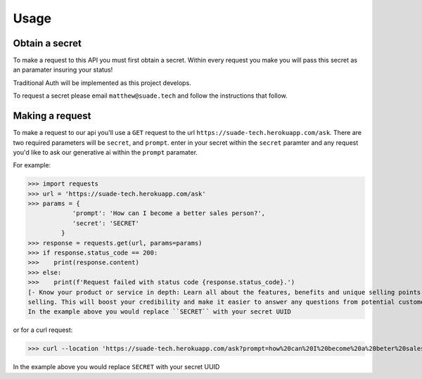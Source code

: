Usage
=====

.. _api-secret:

Obtain a secret
------------

To make a request to this API you must first obtain a secret. Within every request you make
you will pass this secret as an paramater insuring your status!

Traditional Auth will be implemented as this project develops.

To request a secret please email ``matthew@suade.tech`` and follow the instructions that follow.


Making a request
----------------

To make a request to our api you'll use a ``GET`` request to the url ``https://suade-tech.herokuapp.com/ask``.
There are two required parameters will be ``secret``, and ``prompt``. enter in your secret within the ``secret`` 
paramter and any request you'd like to ask our generative ai within the ``prompt`` paramater.

For example:

>>> import requests
>>> url = 'https://suade-tech.herokuapp.com/ask'
>>> params = {
            'prompt': 'How can I become a better sales person?',
            'secret': 'SECRET'
         }
>>> response = requests.get(url, params=params)
>>> if response.status_code == 200:
>>>    print(response.content)
>>> else:
>>>    print(f'Request failed with status code {response.status_code}.')
[- Know your product or service in depth: Learn all about the features, benefits and unique selling points of what you're
selling. This will boost your credibility and make it easier to answer any questions from potential customers....]
In the example above you would replace ``SECRET`` with your secret UUID

or for a curl request:

>>> curl --location 'https://suade-tech.herokuapp.com/ask?prompt=how%20can%20I%20become%20a%20beter%20sales%20person%3F&secret=SECRET'

In the example above you would replace ``SECRET`` with your secret UUID
